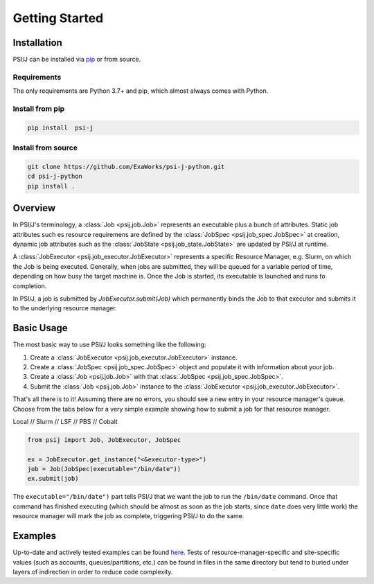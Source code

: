 Getting Started
===============

Installation
------------

PSI/J can be installed via `pip <https://pypi.org/project/pip/>`_
or from source.

Requirements
^^^^^^^^^^^^

The only requirements are Python 3.7+ and pip, which almost always
comes with Python.

Install from pip
^^^^^^^^^^^^^^^^


.. code-block:: console

    pip install  psi-j

Install from source
^^^^^^^^^^^^^^^^^^^

.. code-block:: console

    git clone https://github.com/ExaWorks/psi-j-python.git
    cd psi-j-python
    pip install .



Overview
--------

In PSI/J's terminology, a :class:`Job <psij.job.Job>` represents an executable
plus a bunch of attributes.  Static job attributes such es resource requiremens
are defined by the :class:`JobSpec <psij.job_spec.JobSpec>` at creation, dynamic
job attributes such as the :class:`JobState <psij.job_state.JobState>` are
updated by PSI/J at runtime.

A :class:`JobExecutor <psij.job_executor.JobExecutor>` represents a specific
Resource Manager, e.g. Slurm, on which the Job is being executed.  Generally,
when jobs are submitted, they will be queued for a variable period of time,
depending on how busy the target machine is. Once the Job is started, its
executable is launched and runs to completion.

In PSI/J, a job is submitted by `JobExecutor.submit(Job)` which permanently
binds the Job to that executor and submits it to the underlying resource
manager.


Basic Usage
-----------

The most basic way to use PSI/J looks something like the following:

#. Create a :class:`JobExecutor <psij.job_executor.JobExecutor>` instance.
#. Create a :class:`JobSpec <psij.job_spec.JobSpec>` object and populate
   it with information about your job.
#. Create a :class:`Job <psij.job.Job>` with that
   :class:`JobSpec <psij.job_spec.JobSpec>`.
#. Submit the :class:`Job <psij.job.Job>` instance to the
   :class:`JobExecutor <psij.job_executor.JobExecutor>`.

That's all there is to it! Assuming there are no errors, you should
see a new entry in your resource manager's queue. Choose from the tabs below
for a very simple example showing how to submit a job for that resource manager.


.. rst-class:: executor-type-selector selector-mode-tabs

Local // Slurm // LSF // PBS // Cobalt

.. code-block:: python

    from psij import Job, JobExecutor, JobSpec

    ex = JobExecutor.get_instance("<&executor-type>")
    job = Job(JobSpec(executable="/bin/date"))
    ex.submit(job)

The ``executable="/bin/date")`` part tells PSI/J that we want the job to run
the ``/bin/date`` command. Once that command has finished executing
(which should be almost as soon as the job starts, since ``date`` does very little work)
the resource manager will mark the job as complete, triggering PSI/J to do the same.


Examples
--------

Up-to-date and actively tested examples can be found
`here <https://github.com/ExaWorks/psi-j-python/blob/main/tests/test_doc_examples.py>`_.
Tests of resource-manager-specific and site-specific values
(such as accounts, queues/partitions, etc.) can be found in files
in the same directory but tend to buried under
layers of indirection in order to reduce code complexity.
